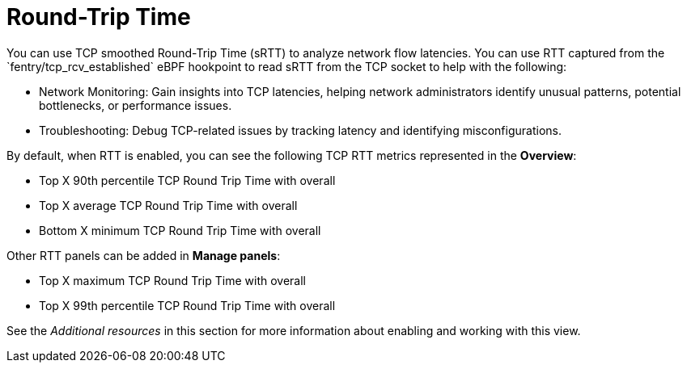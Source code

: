 // Module included in the following assemblies:
//
// network_observability/observing-network-traffic.adoc

:_mod-docs-content-type: CONCEPT
[id="network-observability-RTT-overview_{context}"]
= Round-Trip Time
You can use TCP smoothed Round-Trip Time (sRTT) to analyze network flow latencies. You can use RTT captured from the `fentry/tcp_rcv_established` eBPF hookpoint to read sRTT from the TCP socket to help with the following:


* Network Monitoring: Gain insights into TCP latencies, helping
  network administrators identify unusual patterns, potential bottlenecks, or
  performance issues.
* Troubleshooting: Debug TCP-related issues by tracking latency and identifying
  misconfigurations.

By default, when RTT is enabled, you can see the following TCP RTT metrics represented in the *Overview*:

* Top X 90th percentile TCP Round Trip Time with overall
* Top X average TCP Round Trip Time with overall
* Bottom X minimum TCP Round Trip Time with overall

Other RTT panels can be added in *Manage panels*:

* Top X maximum TCP Round Trip Time with overall
* Top X 99th percentile TCP Round Trip Time with overall

See the _Additional resources_ in this section for more information about enabling and working with this view.
